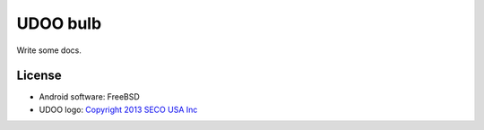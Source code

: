 =========
UDOO bulb
=========

Write some docs.

License
-------

* Android software: FreeBSD
* UDOO logo: `Copyright 2013 SECO USA Inc`_

.. _Copyright 2013 SECO USA Inc: http://www.udoo.org/
